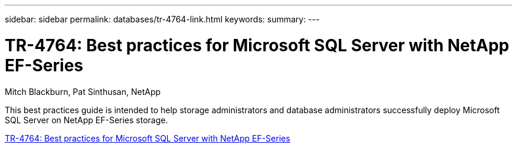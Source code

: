 ---
sidebar: sidebar
permalink: databases/tr-4764-link.html
keywords: 
summary: 
---

= TR-4764: Best practices for Microsoft SQL Server with NetApp EF-Series
:hardbreaks:
:nofooter:
:icons: font
:linkattrs:
:imagesdir: ./../media/

Mitch Blackburn, Pat Sinthusan, NetApp

This best practices guide is intended to help storage administrators and database administrators successfully deploy Microsoft SQL Server on NetApp EF-Series storage.
 
link:https://www.netapp.com/pdf.html?item=/media/17086-tr4764pdf.pdf[TR-4764: Best practices for Microsoft SQL Server with NetApp EF-Series^]
